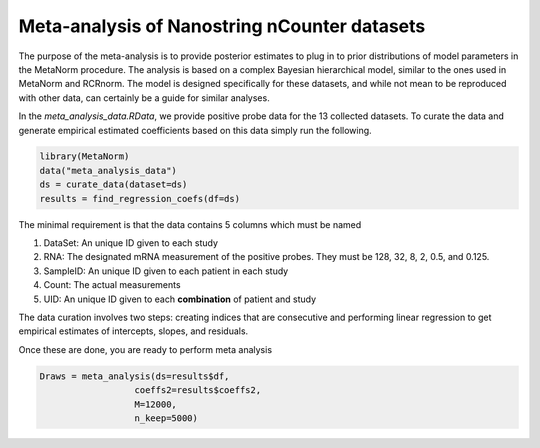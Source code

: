 Meta-analysis of Nanostring nCounter datasets
==========================================================
The purpose of the meta-analysis is to provide posterior estimates 
to plug in to prior distributions of model parameters in the MetaNorm 
procedure. The analysis is based on a complex Bayesian hierarchical model, 
similar to the ones used in MetaNorm and RCRnorm. The model is designed 
specifically for these datasets, and while not mean to be reproduced with 
other data, can certainly be a guide for similar analyses.

In the `meta_analysis_data.RData`, we provide positive probe
data for the 13 collected datasets. To curate the data and generate
empirical estimated coefficients based on this data simply run the following. 

.. code:: bash 

    library(MetaNorm)
    data("meta_analysis_data")
    ds = curate_data(dataset=ds)
    results = find_regression_coefs(df=ds)

The minimal requirement is that the data contains 5 columns which must be named 

#. DataSet: An unique ID given to each study
#. RNA: The designated mRNA measurement of the positive probes. They must be 128, 32, 8, 2, 0.5, and 0.125. 
#. SampleID: An unique ID given to each patient in each study 
#. Count: The actual measurements 
#. UID: An unique ID given to each **combination** of patient and study

The data curation involves two steps: creating 
indices that are consecutive and performing linear 
regression to get empirical estimates of intercepts, 
slopes, and residuals. 

Once these are done, you are ready to perform meta analysis

.. code:: bash 
    
    Draws = meta_analysis(ds=results$df,
                      coeffs2=results$coeffs2,
                      M=12000,
                      n_keep=5000)





